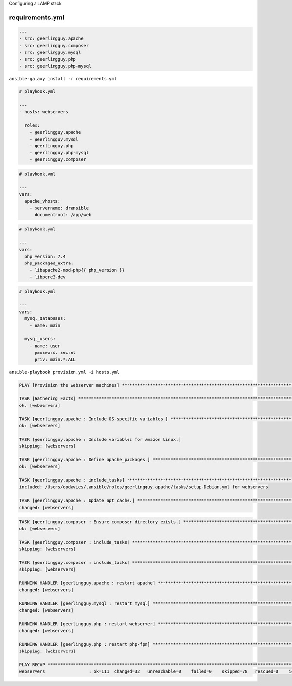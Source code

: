 .. page:: titlePage

.. class:: centredtitle

Configuring a LAMP stack

.. page:: standardPage

requirements.yml
================

.. code-block:: yaml

    ---
    - src: geerlingguy.apache
    - src: geerlingguy.composer
    - src: geerlingguy.mysql
    - src: geerlingguy.php
    - src: geerlingguy.php-mysql

.. raw:: pdf

  TextAnnotation "Requirements file for Ansible roles"
  TextAnnotation "Typically requirements.yml"
  TextAnnotation "Pulled from Ansible Galaxy"
  TextAnnotation "Equivilent to composer.json/Packagist in PHP"

.. page:: titlePage

.. class:: centredtitle

``ansible-galaxy install
-r requirements.yml``

.. page:: standardPage

.. code-block:: yaml

    # playbook.yml

    ---
    - hosts: webservers

      roles:
        - geerlingguy.apache
        - geerlingguy.mysql
        - geerlingguy.php
        - geerlingguy.php-mysql
        - geerlingguy.composer

.. raw:: pdf

  TextAnnotation "How do we use them?"
  TextAnnotation "Add them to the playbook under 'roles'."
  TextAnnotation "Ordering matters here!"
  TextAnnotation "If these were ordered alphabetically then Composer install would fail because it would run before PHP is installed."

.. raw:: pdf

    PageBreak

.. code-block:: yaml

    # playbook.yml

    ---
    vars:
      apache_vhosts:
        - servername: dransible
          documentroot: /app/web

.. raw:: pdf

  TextAnnotation "configuring the Apache role to install virtual hosts."

.. raw:: pdf

    PageBreak

.. code-block:: yaml

  # playbook.yml

  ---
  vars:
    php_version: 7.4
    php_packages_extra:
      - libapache2-mod-php{{ php_version }}
      - libpcre3-dev

.. raw:: pdf

  TextAnnotation "configuring PHP."

.. raw:: pdf

    PageBreak

.. code-block:: yaml

  # playbook.yml

  ---
  vars:
    mysql_databases:
      - name: main

    mysql_users:
      - name: user
        password: secret
        priv: main.*:ALL

.. raw:: pdf

  TextAnnotation "configuring MySQL databases and users."

.. page:: titlePage

.. class:: centredtitle

``ansible-playbook provision.yml
-i hosts.yml``

.. page:: standardPage

.. code-block::

  PLAY [Provision the webserver machines] ********************************************************************************

  TASK [Gathering Facts] *************************************************************************************************
  ok: [webservers]

  TASK [geerlingguy.apache : Include OS-specific variables.] *************************************************************
  ok: [webservers]

  TASK [geerlingguy.apache : Include variables for Amazon Linux.]
  skipping: [webservers]

  TASK [geerlingguy.apache : Define apache_packages.] ********************************************************************
  ok: [webservers]

  TASK [geerlingguy.apache : include_tasks] ******************************************************************************
  included: /Users/opdavies/.ansible/roles/geerlingguy.apache/tasks/setup-Debian.yml for webservers

  TASK [geerlingguy.apache : Update apt cache.] **************************************************************************
  changed: [webservers]

.. raw:: pdf

    PageBreak

.. code-block::

  TASK [geerlingguy.composer : Ensure composer directory exists.] ********************************************************
  ok: [webservers]

  TASK [geerlingguy.composer : include_tasks] ****************************************************************************
  skipping: [webservers]

  TASK [geerlingguy.composer : include_tasks] ****************************************************************************
  skipping: [webservers]

  RUNNING HANDLER [geerlingguy.apache : restart apache] ******************************************************************
  changed: [webservers]

  RUNNING HANDLER [geerlingguy.mysql : restart mysql] ********************************************************************
  changed: [webservers]

  RUNNING HANDLER [geerlingguy.php : restart webserver] ******************************************************************
  changed: [webservers]

  RUNNING HANDLER [geerlingguy.php : restart php-fpm] ********************************************************************
  skipping: [webservers]

  PLAY RECAP *************************************************************************************************************
  webservers                 : ok=111  changed=32   unreachable=0    failed=0    skipped=78   rescued=0    ignored=0

.. raw:: pdf

    PageBreak

.. image:: images/after-provision-1.png
  :width: 24cm

.. raw:: pdf

  TextAnnotation "IP address of server, Apache is installed and running."

.. raw:: pdf

    PageBreak

.. image:: images/after-provision-2.png
  :width: 24cm

.. raw:: pdf

  TextAnnotation "No application code on the server yet."

